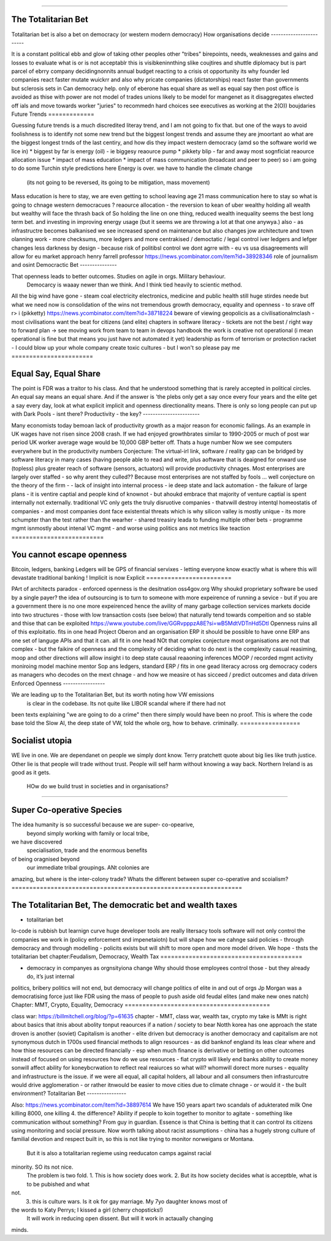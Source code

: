 ====================


The Totalitarian Bet
====================


Totalitarian bet is also a bet 
on democracy (or western modern democracy)
How organisations decide
------------------------



It is a constant political ebb and glow of 
taking other peoples other "tribes" birepoints,
needs, weaknesses and gains and losses to 
evaluate what is or is not acceptablr
this is visibkeninnthing slike coujtires and shuttle diplomacy
but is part parcel of ebrry company decidingnonnits annual budget
reacting to a crisis ot opportunity
its why founder led companies react faster mutate wuickrr 
and also why pricate companies (dictatorships) react faster than governments
but sclerosis sets in
Can democracy help. only of eberone has equal share as well as equal say
then post office is avoided as thise with power are not 
model of trades unions likely to be model for mangenet as it disaggregates 
elwcted off ials and move towards worker "juries" to recommedn hard choices
see executives as working at the 2(O)) boujdaries 
Future Trends
=============



Guessing future trends is a much discredited literay trend,
and I am not going to fix that. but one of the ways to avoid foolishness is
to identify not some new trend but the biggest longest trends and
assume they are jmoortant
ao what are the biggest longest trnds of the last centiry,
and how dis they impact western democracy (amd so the software world we lice in)
* biggest by far is energy (oil) - ie biggesy reaource pump
* pikkety blip - far and away most sognficiat reaource allocation issue
* impact of mass education 
* impact of mass communication (broadcast and peer to peer)
so i am going to do some Turchin style predictions here 
Energy is over. we have to handle the climate change
 (its not going to be reversed, its going to be mitigation, mass movement)
Mass education is here to stay, we are even getting to school
leaving age 21
mass communication here to stay
so what is going to chnage western democracues ?
reaource allocation - the reversion to kean of uber wealthy holding all wealth
but wealthy will face the thrash back of 
So holding the line on one thing, reduced wealth inequality 
seems the best long term bet. and investing in improving energy 
usage (but it seems we are throwing a lot at that one anywya.)
also - as infrastructre becomes balkanised
we see increased spend on maintenance but also changes jow 
architecture and town olanning work - more checksums, more ledgers and more centrakised / democtatic / legal control iver ledgers and lefger changes
less darkness by design - because risk of politibsl control we dont agrre with - eu vs usa disagreements will allow for eu market approach 
henry farrell professor
https://news.ycombinator.com/item?id=38928346
role of journalism and osint 
Democractic Bet
---------------


That openness leads to better outcomes. Studies on agile in orgs. Military behaviour.
                           Democarcy is waaay newer than we think. And I think tied heavily to scientic method.
All the big wind have gone 
- steam coal electricity electronics, medicine and public health
still huge stirdes neede but what we need now is consolidation of the wins not tremendous growth
democracy, equality and openness - to srave off r> i
(pikketty) 
https://news.ycombinator.com/item?id=38718224
beware of viewing geopolicis as a civilisationalmclash - most civilisations want the beat for citizens (and elite)
chapters in software literacy 
- 
tickets are not the best / right way to forward plan -> see moving work from team to team in devops handbook
the work is creative not operational
(i mean operational is fine but that means  you just have not automated it yet) 
leadership as form of terrorism or protection racket - I could blow up your whole company create toxic cultures - but I won't so please pay me 
=======================



Equal Say, Equal Share
=======================


The point is FDR was a traitor to his class.  And that he understood something that is
rarely accepted in political circles.  An equal say means an equal share.  And if the
answer is 'the plebs only get a say once every four years and the elite get a say every
day, look at what explicit implicit and openness directionality means.  There is only so
long people can put up with Dark Pools - isnt there?
Productivity - the key?
-----------------------


Many economists today bemoan lack of productivity growth
as a major reason for economic failings.  As an example
in UK wages have not risen since 2008 crash.  If we had enjoyed growthbrates similar to
1990-2005
or much of post war period UK worker average wage would be 10,000 GBP better off.
Thats a huge number
Now
we see computers everywhere but in the productivity numbers
Conjecture: The virtual-irl link, software / reality gap
can be bridged by software literacy in many cases (having people able to read and write,
plus aoftware that is deaigned for onward use (topless) plus
greater reach of software (sensors, actuators) will provide productivity chnages.
Most enterprises are largely over staffed - so why arent they culled??
Because most enterprises are not staffed by fools ...
well
conjecture on the theory of the firm -
- lack of insight into internal
process - ie deep state and lack automation
- the faikure of large plans - it is ventire captial
and people kind of knownot - but ahoukd embrace that majority of venture captial
is spent internally not externally.  traditional VC only gets the truly disruotive
companies - thatvwill destroy intentql homeostatis of
companies - and most companies dont face existential threats which is why silicon valley
is mostly unique - its more schumpter than the test rather than the wearher
- shared treasiry leada to funding multiple other bets
- programme mgmt isnmostly about intenal VC mgmt - and worse using politics ans not
metrics like teaction
==========================


You cannot escape openness
==========================


Bitcoin, ledgers, banking
Ledgers will be GPS of financial servixes - letting everyone know exactly what is where
this will devastate traditional banking !
Implicit is now Explicit
========================


PArt of architects paradox - enforced openness is the desitnation
oss4gov.org
Why shoukd proprietary software be used by a single payer?
the idea of outsourcing is to turn to someone with more expeirence of running a sevice -
but if you are a government there is no one more expeirenced
hence the avility of many garbage collection services
markets docide into two structures - those with low transaction costs (see below)
that naturally tend towards compeition and so stable
and thise that can be exploited
https://www.youtube.com/live/GGRvpppzA8E?si=wB5MdtVDTnHd5Dtl
Openness ruins all of this exploitatio.
fits in one head
Project Oberon and an organisation ERP
it should be possible to have onne ERP ans one set of languge
APIs and that it can. all fit in one head
NOt that complex conjecture
most organisations are not that complex - but the faikire of openness
and the complexity of deciding what to do next is the complexity
casual reasiming, moop and other directions
will allow insight i to deep state
causal reaaoning inferences
MOOP / recorded mgmt activity
moniroing model machine mentor
Sop ans ledgers,
standard ERP / fits in one gead
literacy across org
democracy
coders as managers
who decodes on the mext chnage - and how we measire ot has sicceed / predict outcomes and
data driven
Enforced Openness
-----------------


We are leading up to the Totalitarian Bet, but its worth noting how VW emissions
        is clear in the codebase.  Its not quite like LIBOR scandal where if there had not
been texts explaining "we are going to do a crime" then there simply would have been no
proof.  This is where the code base told the Slow AI, the deep state of VW, told the whole
org, how to behave. criminally.
=================



Socialist utopia
=================


WE live in one. We are dependanet on people we simply dont know. Terry pratchett quote
about big lies like truth justice. Other lie is that people will trade without trust.
People will self harm without knowing a way back.  Northern Ireland is as good as it gets.
 HOw do we build trust in societies and in organisations?
============================



Super Co-operative Species
============================


The idea humanity is so successful because we are super- co-opearive,
                                         beyond simply working with family or local tribe,
we have discovered
                                         specialisation, trade and the enormous benefits
of being oragnised beyond
                                         our immediate tribal groupings.  ANt colonies are
amazing, but where is the inter-colony trade?
Whats the different between super co-operative and scoialism?
=================================================================



The Totalitarian Bet, The democratic bet and wealth taxes
=================================================================



* totalitarian bet
lo-code is rubbish but learnign curve huge
developer tools are really litersacy tools
software will not only control the companies we work in (policy enforcement snd
impenetaiotn) but will shape how we cahnge said policies - through democracy and
through modelling - policits exists but will shift to more open and more model driven.
We hope - thsts the totalitarian bet
chapter:Feudalism, Democracy, Wealth Tax
========================================


* democracy in companyes as orgnsityiona change
  Why should those employees control those - but they already do, it’s just internal
politics, bribery
politics will not end, but democracy will change politics of elite in and out of orgs
Jp Morgan was a democratising force just like FDR using the mass of people to push aside
old feudal elites (and make new ones natch)
Chapter: MMT, Crypto, Equality, Democracy
=========================================


class war: https://billmitchell.org/blog/?p=61635
chapter - MMT, class war, wealth tax, crypto
my take is MMt is right about basics
that itnis about abolity tonput reaources if a nation / society to bear
Notth korea has one approach
the state droven is another (soviet)
Capitalism is another - elite driven
but democracy is another
democracy and capitalism are not synonymous
dutch in 1700s used financial methods to align
resources - as did banknof england
its leas clear where and how thise resources can be directed
financially - esp when much finance is derivative
or betting on other outcomes instead of focused on
using resources
how do we use resources - fiat crypto will likely end
banks ability to create money sonwill affect ability for koneybcrwation to reflect
real reaiurces
so what will? whomwill dorect more nurses
- equality and infrastructure  is the issue. if we were all equal, all capital holders,
all labour and all consumers
then infrasturcutre would drive agglomeration - or rather itnwould be easier to move
cities due to
climate chnage - or would it - the built environment?
Totalitarian Bet
----------------


Also:
https://news.ycombinator.com/item?id=38897614
We have 150 years apart two scandals of adukterated milk
One killing 8000, one killing 4.  the difference? Ability if people
to koin together to monitor to agitate - something like communication
without something?
From guy in guardian. Essence is that China is betting that it can control its citizens
using monitoring and social pressure.  Now worth talking about racist assumptions - china
has a hugely strong culture of familial devotion and respect built in, so this is not like
trying to monitor norweigans or Montana.
       But it is also a totalitarian regieme using reeducaton camps against racial
minority. SO its not nice.
       The problem is two fold.
       1. This is how society does work.
       2. But its how society decides what is acceptble, what is to be pubished and what
not.
       3. this is culture wars.  Is it ok for gay marriage.  My 7yo daughter knows most of
the words to Katy Perrys; I kissed a girl (cherry chopsticks!)
       It will work in reducing open dissent. But will it work in actaually changing
minds.
